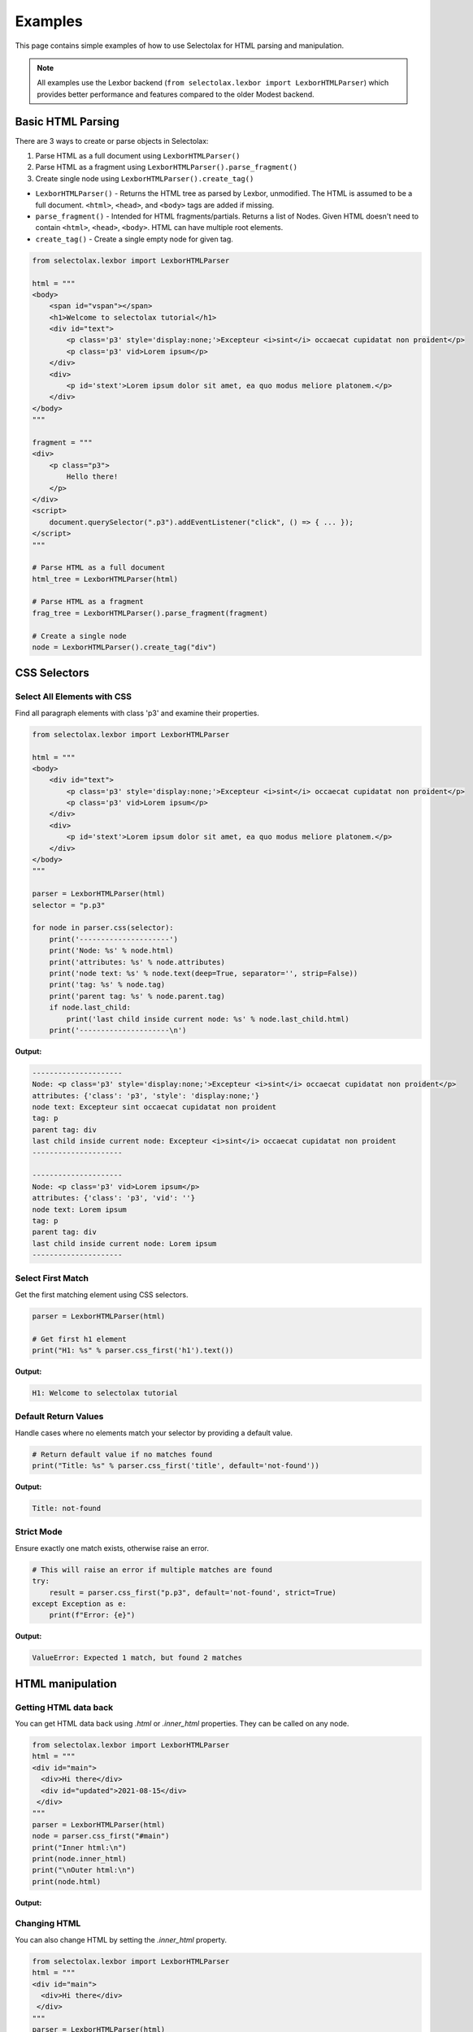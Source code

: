 Examples
========

This page contains simple examples of how to use Selectolax for HTML parsing and manipulation.

.. note::
   All examples use the Lexbor backend (``from selectolax.lexbor import LexborHTMLParser``)
   which provides better performance and features compared to the older Modest backend.

Basic HTML Parsing
------------------

There are 3 ways to create or parse objects in Selectolax:

1. Parse HTML as a full document using ``LexborHTMLParser()``
2. Parse HTML as a fragment using ``LexborHTMLParser().parse_fragment()``
3. Create single node using ``LexborHTMLParser().create_tag()``

- ``LexborHTMLParser()`` - Returns the HTML tree as parsed by Lexbor, unmodified. The HTML is assumed to be a full document. ``<html>``, ``<head>``, and ``<body>`` tags are added if missing.

- ``parse_fragment()`` - Intended for HTML fragments/partials. Returns a list of Nodes. Given HTML doesn't need to contain ``<html>``, ``<head>``, ``<body>``. HTML can have multiple root elements.

- ``create_tag()`` - Create a single empty node for given tag.

.. code-block:: python

    from selectolax.lexbor import LexborHTMLParser

    html = """
    <body>
        <span id="vspan"></span>
        <h1>Welcome to selectolax tutorial</h1>
        <div id="text">
            <p class='p3' style='display:none;'>Excepteur <i>sint</i> occaecat cupidatat non proident</p>
            <p class='p3' vid>Lorem ipsum</p>
        </div>
        <div>
            <p id='stext'>Lorem ipsum dolor sit amet, ea quo modus meliore platonem.</p>
        </div>
    </body>
    """

    fragment = """
    <div>
        <p class="p3">
            Hello there!
        </p>
    </div>
    <script>
        document.querySelector(".p3").addEventListener("click", () => { ... });
    </script>
    """

    # Parse HTML as a full document
    html_tree = LexborHTMLParser(html)

    # Parse HTML as a fragment
    frag_tree = LexborHTMLParser().parse_fragment(fragment)

    # Create a single node
    node = LexborHTMLParser().create_tag("div")

CSS Selectors
-------------

Select All Elements with CSS
~~~~~~~~~~~~~~~~~~~~~~~~~~~~~

Find all paragraph elements with class 'p3' and examine their properties.

.. code-block:: python

    from selectolax.lexbor import LexborHTMLParser

    html = """
    <body>
        <div id="text">
            <p class='p3' style='display:none;'>Excepteur <i>sint</i> occaecat cupidatat non proident</p>
            <p class='p3' vid>Lorem ipsum</p>
        </div>
        <div>
            <p id='stext'>Lorem ipsum dolor sit amet, ea quo modus meliore platonem.</p>
        </div>
    </body>
    """

    parser = LexborHTMLParser(html)
    selector = "p.p3"

    for node in parser.css(selector):
        print('---------------------')
        print('Node: %s' % node.html)
        print('attributes: %s' % node.attributes)
        print('node text: %s' % node.text(deep=True, separator='', strip=False))
        print('tag: %s' % node.tag)
        print('parent tag: %s' % node.parent.tag)
        if node.last_child:
            print('last child inside current node: %s' % node.last_child.html)
        print('---------------------\n')

**Output:**

.. code-block:: text

    ---------------------
    Node: <p class='p3' style='display:none;'>Excepteur <i>sint</i> occaecat cupidatat non proident</p>
    attributes: {'class': 'p3', 'style': 'display:none;'}
    node text: Excepteur sint occaecat cupidatat non proident
    tag: p
    parent tag: div
    last child inside current node: Excepteur <i>sint</i> occaecat cupidatat non proident
    ---------------------

    ---------------------
    Node: <p class='p3' vid>Lorem ipsum</p>
    attributes: {'class': 'p3', 'vid': ''}
    node text: Lorem ipsum
    tag: p
    parent tag: div
    last child inside current node: Lorem ipsum
    ---------------------

Select First Match
~~~~~~~~~~~~~~~~~~

Get the first matching element using CSS selectors.

.. code-block:: python

    parser = LexborHTMLParser(html)

    # Get first h1 element
    print("H1: %s" % parser.css_first('h1').text())

**Output:**

.. code-block:: text

    H1: Welcome to selectolax tutorial

Default Return Values
~~~~~~~~~~~~~~~~~~~~~

Handle cases where no elements match your selector by providing a default value.

.. code-block:: python

    # Return default value if no matches found
    print("Title: %s" % parser.css_first('title', default='not-found'))

**Output:**

.. code-block:: text

    Title: not-found

Strict Mode
~~~~~~~~~~~

Ensure exactly one match exists, otherwise raise an error.

.. code-block:: python

    # This will raise an error if multiple matches are found
    try:
        result = parser.css_first("p.p3", default='not-found', strict=True)
    except Exception as e:
        print(f"Error: {e}")

**Output:**

.. code-block:: text

    ValueError: Expected 1 match, but found 2 matches

HTML manipulation
-----------------

Getting HTML data back
~~~~~~~~~~~~~~~~~~~~~~

You can get HTML data back using `.html` or `.inner_html` properties.
They can be called on any node.

.. code-block:: python

    from selectolax.lexbor import LexborHTMLParser
    html = """
    <div id="main">
      <div>Hi there</div>
      <div id="updated">2021-08-15</div>
     </div>
    """
    parser = LexborHTMLParser(html)
    node = parser.css_first("#main")
    print("Inner html:\n")
    print(node.inner_html)
    print("\nOuter html:\n")
    print(node.html)

**Output:**

.. code-block:: text
    Inner html:

      <div>Hi there</div>
      <div id="updated">2021-08-15</div>

    Outer html:

    <div id="main">
      <div>Hi there</div>
      <div id="updated">2021-08-15</div>
     </div>


Changing HTML
~~~~~~~~~~~~~~

You can also change HTML by setting the `.inner_html` property.

.. code-block:: python

    from selectolax.lexbor import LexborHTMLParser
    html = """
    <div id="main">
      <div>Hi there</div>
     </div>
    """
    parser = LexborHTMLParser(html)
    node = parser.css_first("#main")
    print("Old html:\n")
    print(node.html)

    node.inner_html = "<span>Test</span>"
    print("\nNew html:\n")
    print(node.inner)

**Output:**

    Old html:

    <div id="main">
      <div>Hi there</div>
     </div>

    New html:

    <div id="main"><span>Test</span></div>


DOM Navigation
--------------

Parent Elements
~~~~~~~~~~~~~~~

Get parent element in the DOM tree.

.. code-block:: python

    # Print parent of p#stext
    print(parser.css_first('p#stext').parent.html)

**Output:**

.. code-block:: text

    <div>
            <p id='stext'>Lorem ipsum dolor sit amet, ea quo modus meliore platonem.</p>
        </div>

Nested Selectors
~~~~~~~~~~~~~~~~

Chain CSS selectors to find nested elements.

.. code-block:: python

    # Chain CSS selectors
    result = parser.css_first('div#text').css_first('p:nth-child(2)').html
    print(result)

**Output:**

.. code-block:: text

    <p class='p3' vid>Lorem ipsum</p>

Iterating Over Child Nodes
~~~~~~~~~~~~~~~~~~~~~~~~~~~

Walk all child nodes of an element.

.. code-block:: python

    for node in parser.css("div#text"):
        for cnode in node.iter():
            print(cnode.tag, cnode.html)

**Output:**

.. code-block:: text

    p <p class="p3" style="display:none;">Excepteur <i>sint</i> occaecat cupidatat non proident</p>
    p <p class="p3" vid>Lorem ipsum</p>

DOM Modification
----------------

Tag Removal
~~~~~~~~~~~

Completely remove elements from the DOM tree.

.. code-block:: python

    parser = LexborHTMLParser(html)

    # Remove all p tags
    for node in parser.tags('p'):
        node.decompose()

    print(parser.body.html)

**Output:**

.. code-block:: text

    <body>
        <span id="vspan"></span>
        <h1>Welcome to selectolax tutorial</h1>
        <div id="text">


        </div>
        <div>

        </div>
    </body>

Tag Unwrapping
~~~~~~~~~~~~~~

Remove tags but preserve their content.

.. code-block:: python

    parser = LexborHTMLParser(html)

    # Remove p and i tags but keep their content
    parser.unwrap_tags(['p', 'i'])
    print(parser.body.html)

**Output:**

.. code-block:: text

    <body>
        <span id="vspan"></span>
        <h1>Welcome to selectolax tutorial</h1>
        <div id="text">
            Excepteur sint occaecat cupidatat non proident
            Lorem ipsum
        </div>
        <div>
            Lorem ipsum dolor sit amet, ea quo modus meliore platonem.
        </div>
    </body>

Attribute Manipulation
~~~~~~~~~~~~~~~~~~~~~~

Add, modify, and remove element attributes.

.. code-block:: python

    parser = LexborHTMLParser(html)
    node = parser.css_first('div#text')

    # Set attributes
    node.attrs['data'] = 'secret data'
    node.attrs['id'] = 'new_id'
    print(node.attributes)

    # Remove attributes
    del node.attrs['id']
    print(node.attributes)
    print(node.html)

**Output:**

.. code-block:: text

    {'id': 'new_id', 'data': 'secret data'}
    {'data': 'secret data'}
    <div data="secret data">
            <p class="p3" style="display:none;">Excepteur <i>sint</i> occaecat cupidatat non proident</p>
            <p class="p3" vid>Lorem ipsum</p>
        </div>

Tree Traversal
--------------

Walk  every node in the DOM tree and extract text content.

.. code-block:: python

    parser = LexborHTMLParser(html)

    # Traverse the entire tree
    for node in parser.root.traverse(include_text=True):
        if node.tag == '-text':
            text = node.text(deep=True).strip()
            if text:
                print(text)
        else:
            print(node.tag)

**Output:**

.. code-block:: text

    html
    head
    body
    div
    p
    Excepteur
    i
    sint
    occaecat cupidatat non proident
    p
    Lorem ipsum
    div
    p
    Lorem ipsum dolor sit amet, ea quo modus meliore platonem.


Common Patterns
---------------

Extract Text Content
~~~~~~~~~~~~~~~~~~~~

Extract text content from HTML elements with various formatting options.

.. code-block:: python

    parser = LexborHTMLParser('<div><p>Hello <b>world</b>!</p></div>')

    # Get text content with different options
    node = parser.css_first('p')

    # Get all text content
    print(node.text())  # "Hello world!"

    # Get text with custom separator
    print(node.text(separator=' | '))  # "Hello | world | !"

    # Get text without stripping whitespace
    print(node.text(strip=False))

**Output:**

.. code-block:: text

    Hello world!
    Hello  | world | !
    Hello world!

Clean HTML
~~~~~~~~~~

Remove potentially dangerous or unwanted HTML elements.

.. code-block:: python

    dirty_html = '''
    <div>
        <p>Good content</p>
        <script>alert('xss')</script>
        <style>body { color: red; }</style>
        <p>More content</p>
    </div>
    '''

    parser = LexborHTMLParser(dirty_html)

    # Remove unwanted tags
    for tag in parser.css('script, style'):
        tag.decompose()

    print(parser.body.html)

**Output:**

.. code-block:: text

    <body><div>
        <p>Good content</p>


        <p>More content</p>
    </div>
    </body>

Extract Links and Images
~~~~~~~~~~~~~~~~~~~~~~~~

Extract all links and images from HTML content.

.. code-block:: python

    html = '''
    <div>
        <a href="https://example.com">Link 1</a>
        <a href="/page2">Link 2</a>
        <img src="image1.jpg" alt="Image 1">
        <img src="image2.png" alt="Image 2">
    </div>
    '''

    parser = LexborHTMLParser(html)

    # Extract all links
    for link in parser.css('a[href]'):
        print(f"Link: {link.text()} -> {link.attrs['href']}")

    # Extract all images
    for img in parser.css('img[src]'):
        print(f"Image: {img.attrs.get('alt', 'No alt')} -> {img.attrs['src']}")

**Output:**

.. code-block:: text

    Link: Link 1 -> https://example.com
    Link: Link 2 -> /page2
    Image: Image 1 -> image1.jpg
    Image: Image 2 -> image2.png


Advanced selectors
------------------

.. code-block:: python

    html = """
    <div>
        <article class="post published" data-id="1">
            <h2>First Post</h2>
            <p>Content of first post</p>
            <div class="meta">
                <span class="author">John</span>
                <span class="date">2023-01-01</span>
            </div>
        </article>
        <article class="post draft" data-id="2">
            <h2>Second Post</h2>
            <p>Content of second post</p>
            <div class="meta">
                <span class="author">Jane</span>
                <span class="date">2023-01-02</span>
            </div>
        </article>
        <aside class="sidebar">
            <div class="widget">
                <h3>Popular Posts</h3>
                <ul>
                    <li><a href="#1">First Post</a></li>
                    <li><a href="#2">Second Post</a></li>
                </ul>
            </div>
        </aside>
    </div>
    """

    parser = LexborHTMLParser(html)

    # Attribute selectors
    published_posts = parser.css('article.post.published')
    print(f"Published posts: {len(published_posts)}")

    # Descendant selectors
    authors = parser.css('article .meta .author')
    for author in authors:
        print(f"Author: {author.text()}")

    # Pseudo-class selectors
    first_article = parser.css('article:first-child')
    if first_article:
        print(f"First article title: {first_article[0].css_first('h2').text()}")

    # Attribute value selectors
    specific_post = parser.css_first('article[data-id="1"]')
    if specific_post:
        print(f"Post ID 1 title: {specific_post.css_first('h2').text()}")

**Output:**

.. code-block:: text

    Published posts: 1
    Author: John
    Author: Jane
    First article title: First Post
    Post ID 1 title: First Post

Sibling Navigation
------------------

Navigate between sibling elements in the DOM.

.. code-block:: python

    html = """
    <nav>
        <a href="/">Home</a>
        <a href="/about">About</a>
        <a href="/contact" class="active">Contact</a>
        <a href="/blog">Blog</a>
    </nav>
    """

    parser = LexborHTMLParser(html)
    active_link = parser.css_first("a.active")

    if active_link:
        print(f"Active link: {active_link.text()}")
        # We need to call it twice, because there are text nodes (spaces and new lines) between <a> elements
        if active_link.prev:
            print(f"Previous link: {active_link.prev.prev.text()}")

        if active_link.next:
            print(f"Next link: {active_link.next.next.text()}")

**Output:**

.. code-block:: text

    Active link: Contact
    Previous link: About
    Next link: Blog


Table Parsing
-------------

Parse HTML tables and extract structured data.

.. code-block:: python

    table_html = """
    <table class="data-table">
        <thead>
            <tr>
                <th>Name</th>
                <th>Age</th>
                <th>City</th>
                <th>Occupation</th>
            </tr>
        </thead>
        <tbody>
            <tr>
                <td>Alice Johnson</td>
                <td>28</td>
                <td>New York</td>
                <td>Software Engineer</td>
            </tr>
            <tr>
                <td>Bob Smith</td>
                <td>35</td>
                <td>Los Angeles</td>
                <td>Designer</td>
            </tr>
            <tr>
                <td>Carol Brown</td>
                <td>42</td>
                <td>Chicago</td>
                <td>Manager</td>
            </tr>
        </tbody>
    </table>
    """

    parser = LexborHTMLParser(table_html)

    # Extract headers
    headers = [th.text() for th in parser.css('thead th')]
    print("Headers:", headers)

    # Extract data rows
    rows = []
    for tr in parser.css('tbody tr'):
        row_data = [td.text() for td in tr.css('td')]
        rows.append(row_data)

    # Display as structured data
    for i, row in enumerate(rows):
        print(f"\nRow {i+1}:")
        for header, value in zip(headers, row):
            print(f"  {header}: {value}")

**Output:**

.. code-block:: text

    Headers: ['Name', 'Age', 'City', 'Occupation']

    Row 1:
      Name: Alice Johnson
      Age: 28
      City: New York
      Occupation: Software Engineer

    Row 2:
      Name: Bob Smith
      Age: 35
      City: Los Angeles
      Occupation: Designer

    Row 3:
      Name: Carol Brown
      Age: 42
      City: Chicago
      Occupation: Manager

Form Data Extraction
--------------------

Parse HTML forms and extract input data.

.. code-block:: python

    form_html = """
    <form id="contact-form" method="post" action="/submit">
        <div class="form-group">
            <label for="name">Name:</label>
            <input type="text" id="name" name="name" value="John Doe" required>
        </div>
        <div class="form-group">
            <label for="email">Email:</label>
            <input type="email" id="email" name="email" placeholder="john@example.com">
        </div>
        <div class="form-group">
            <label for="country">Country:</label>
            <select id="country" name="country">
                <option value="us">United States</option>
                <option value="ca" selected>Canada</option>
                <option value="uk">United Kingdom</option>
            </select>
        </div>
        <div class="form-group">
            <label>
                <input type="checkbox" name="newsletter" checked> Subscribe to newsletter
            </label>
        </div>
        <div class="form-group">
            <label for="message">Message:</label>
            <textarea id="message" name="message" rows="4">Hello there!</textarea>
        </div>
        <button type="submit">Submit</button>
    </form>
    """

    parser = LexborHTMLParser(form_html)

    # Extract form metadata
    form = parser.css_first('form')
    print(f"Form ID: {form.attrs.get('id')}")
    print(f"Form method: {form.attrs.get('method')}")
    print(f"Form action: {form.attrs.get('action')}")

    # Extract input fields
    print("\nInput fields:")
    for input_field in parser.css('input'):
        field_type = input_field.attrs.get('type', 'text')
        name = input_field.attrs.get('name')
        value = input_field.attrs.get('value', '')
        checked = 'checked' in input_field.attrs

        print(f"  {name} ({field_type}): {value} {'[checked]' if checked else ''}")

    # Extract select options
    print("\nSelect fields:")
    for select in parser.css('select'):
        name = select.attrs.get('name')
        print(f"  {name}:")
        for option in select.css('option'):
            value = option.attrs.get('value')
            text = option.text()
            selected = 'selected' in option.attrs
            print(f"    {value}: {text} {'[selected]' if selected else ''}")

    # Extract textarea
    print("\nTextarea fields:")
    for textarea in parser.css('textarea'):
        name = textarea.attrs.get('name')
        content = textarea.text()
        print(f"  {name}: {content}")

**Output:**

.. code-block:: text

    Form ID: contact-form
    Form method: post
    Form action: /submit

    Input fields:
      name (text): John Doe
      email (email):
      newsletter (checkbox):  [checked]

    Select fields:
      country:
        us: United States
        ca: Canada [selected]
        uk: United Kingdom

    Textarea fields:
      message: Hello there!

